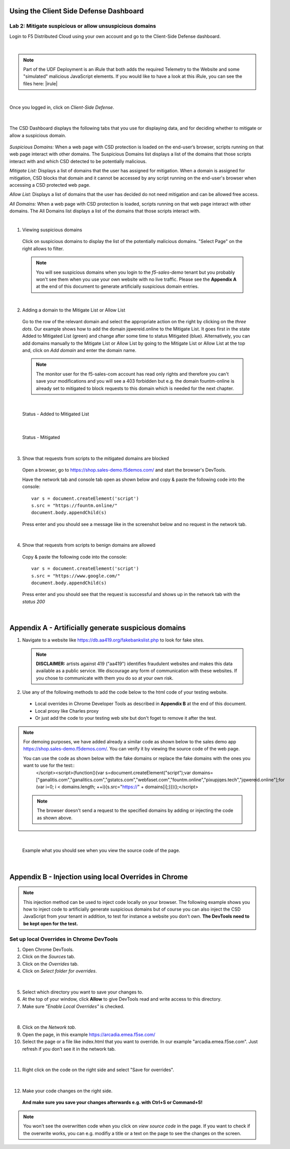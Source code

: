 Using the Client Side Defense Dashboard
=======================================

Lab 2: Mitigate suspicious or allow unsuspicious domains
--------------------------------------------------------

Login to F5 Distributed Cloud using your own account and go to the Client-Side Defense dashboard.

|

.. note:: Part of the UDF Deployment is an iRule that both adds the required Telemetry to the Website and some "simulated" malicious JavaScript elements.  If you would like to have a look at this iRule, you can see the files here: |irule|

.. |irule| raw:: html
  <a href="./addClientSideDefense.tcl">addClientSideDefense.tcl</a>

|

Once you logged in, click on *Client-Side Defense*.

 .. image:: ../_static/csd-dashboard.png

|

The CSD Dashboard displays the following tabs that you use for displaying data, and for deciding whether to mitigate or allow a suspicious domain.

 .. image:: ../_static/csd-tabs.png

*Suspicious Domains:* When a web page with CSD protection is loaded on the end-user’s browser, scripts running on that web page interact with other domains. The Suspicious Domains list displays a list of the domains that those scripts interact with and which CSD detected to be potentially malicious.

*Mitigate List:* Displays a list of domains that the user has assigned for mitigation. When a domain is assigned for mitigation, CSD blocks that domain and it cannot be accessed by any script running on the end-user's browser when accessing a CSD protected web page.
    
*Allow List:* Displays a list of domains that the user has decided do not need mitigation and can be allowed free access.
    
*All Domains:* When a web page with CSD protection is loaded, scripts running on that web page interact with other domains. The All Domains list displays a list of the domains that those scripts interact with.

|

1. Viewing suspicious domains
 
 Click on suspicious domains to display the list of the potentially malicious domains. "Select Page" on the right allows to filter.

 .. image:: ../_static/csd-suspicious-domains.png

 .. note:: You will see suspicious domains when you login to the *f5-sales-demo* tenant but you probably won't see them when you use your own website with no live traffic. Please see the **Appendix A** at the end of this document to generate artificially suspicious domain entries.
  
|

2. Adding a domain to the Mitigate List or Allow List
   
 Go to the row of the relevant domain and select the appropriate action on the right by clicking on the *three dots*. Our example shows how to add the domain jqwereid.online to the Mitigate List. It goes first in the state Added to Mitigated List (green) and change after some time to status Mitigated (blue). 
 Alternatively, you can add domains manually to the Mitigate List or Allow List by going to the Mitigate List or Allow List at the top and, click on *Add domain* and enter the domain name.

 .. note:: The monitor user for the f5-sales-com account has read only rights and therefore you can't save your modifications and you will see a 403 forbidden but e.g. the domain fountm-online is already set to mitigated to block requests to this domain which is needed for the next chapter.
 
 .. image:: ../_static/csd-mitigate.png

|

 Status - Added to Mitigated List

 .. image:: ../_static/csd-mitigate-added.png

|

 Status - Mitigated

 .. image:: ../_static/csd-mitigated.png

|

3. Show that requests from scripts to the mitigated domains are blocked
 
 Open a browser, go to https://shop.sales-demo.f5demos.com/ and start the browser's DevTools.

 Have the network tab and console tab open as shown below and copy & paste the following code into the console::

   var s = document.createElement('script')
   s.src = "https://fountm.online/"
   document.body.appendChild(s)

 Press enter and you should see a message like in the screenshot below and no request in the network tab.

 .. image:: ../_static/csd-block-susp-domain.png

|

4. Show that requests from scripts to benign domains are allowed

 Copy & paste the following code into the console::

   var s = document.createElement('script')
   s.src = "https://www.google.com/"
   document.body.appendChild(s)

 Press enter and you should see that the request is successful and shows up in the network tab with the *status 200*

 .. image:: ../_static/csd-block-susp-allow-other.png

|

Appendix A - Artificially generate suspicious domains
=====================================================

1. Navigate to a website like https://db.aa419.org/fakebankslist.php to look for fake sites.

 .. note:: **DISCLAIMER:** artists against 419 ("aa419") identifies fraudulent websites and makes this data available as a public service. We discourage any form of communication with these websites. If you chose to communicate with them you do so at your own risk.

2. Use any of the following methods to add the code below to the html code of your testing website.

 - Local overrides in Chrome Developer Tools as described in **Appendix B** at the end of this document.
 - Local proxy like Charles proxy
 - Or just add the code to your testing web site but don't foget to remove it after the test.

.. note:: For demoing purposes, we have added already a similar code as shown below to the sales demo app https://shop.sales-demo.f5demos.com/. You can verify it by viewing the source code of the web page.

 You can use the code as shown below with the fake domains or replace the fake domains with the ones you want to use for the test::
  </script><script>(function(){var s=document.createElement("script");var domains=["ganalitis.com","ganalitics.com","gstatcs.com","webfaset.com","fountm.online","pixupjqes.tech","jqwereid.online"];for (var i=0; i < domains.length; ++i){s.src="https://" + domains[i];}})();</script>

 .. note:: The browser doesn't send a request to the specified domains by adding or injecting the code as shown above.

|

 Example what you should see when you view the source code of the page.

 .. image:: ../_static/csd-view-source-color.png

|


Appendix B - Injection using local Overrides in Chrome
======================================================

.. note:: This injection method can be used to inject code locally on your browser. The following example shows you how to inject code to artificially generate suspicious domains but of course you can also inject the CSD JavaScript from your tenant in addition, to test for instance a website you don't own. **The DevTools need to be kept open for the test.**

Set up local Overrides in Chrome DevTools
-----------------------------------------

#. Open Chrome DevTools.
#. Click on the *Sources* tab.
#. Click on the *Overrides* tab.
#. Click on *Select folder for overrides*.

 .. image:: ../_static/csd-select-folder-overrides.png

|

5. Select which directory you want to save your changes to.
#. At the top of your window, click **Allow** to give DevTools read and write access to this directory.
#. Make sure *"Enable Local Overrides"* is checked.

 .. image:: ../_static/csd-select-folder-overrides-selected.png

|

8. Click on the *Network tab*.
#. Open the page, in this example https://arcadia.emea.f5se.com/
#. Select the page or a file like index.html that you want to override. In our example "arcadia.emea.f5se.com". Just refresh if you don’t see it in the network tab.

 .. image:: ../_static/csd-select-page.png

|

11. Right click on the code on the right side and select "Save for overrides".

 .. image:: ../_static/csd-save-for-overrides.png

|

12. Make your code changes on the right side.
 
 .. image:: ../_static/csd-add-injection-code.png

 **And make sure you save your changes afterwards e.g. with Ctrl+S or Command+S!**

.. note:: You won't see the overwritten code when you click on *view source code* in the page. If you want to check if the overwrite works, you can e.g. modifiy a title or a text on the page to see the changes on the screen.
